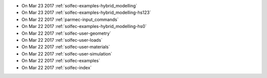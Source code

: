 
* On Mar 23 2017 :ref:`solfec-examples-hybrid_modelling`

* On Mar 23 2017 :ref:`solfec-examples-hybrid_modelling-hs123`

* On Mar 22 2017 :ref:`parmec-input_commands`

* On Mar 22 2017 :ref:`solfec-examples-hybrid_modelling-hs0`

* On Mar 22 2017 :ref:`solfec-user-geometry`

* On Mar 22 2017 :ref:`solfec-user-loads`

* On Mar 22 2017 :ref:`solfec-user-materials`

* On Mar 22 2017 :ref:`solfec-user-simulation`

* On Mar 22 2017 :ref:`solfec-examples`

* On Mar 22 2017 :ref:`solfec-index`
